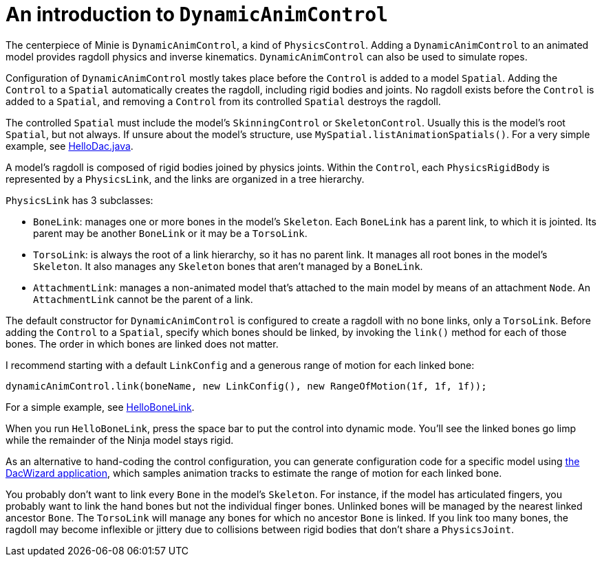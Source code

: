= An introduction to `DynamicAnimControl`
:url-tutorial: https://github.com/stephengold/Minie/blob/master/MinieExamples/src/main/java/jme3utilities/tutorial

The centerpiece of Minie is `DynamicAnimControl`, a kind of `PhysicsControl`.
Adding a `DynamicAnimControl` to an animated model
provides ragdoll physics and inverse kinematics.
`DynamicAnimControl` can also be used to simulate ropes.

Configuration of `DynamicAnimControl` mostly takes place
before the `Control` is added to a model `Spatial`.
Adding the `Control` to a `Spatial` automatically creates the ragdoll,
including rigid bodies and joints.
No ragdoll exists before the `Control` is added to a `Spatial`,
and removing a `Control` from its controlled `Spatial` destroys the ragdoll.

The controlled `Spatial`
must include the model's `SkinningControl` or `SkeletonControl`.
Usually this is the model's root `Spatial`, but not always.
If unsure about the model's structure, use `MySpatial.listAnimationSpatials()`.
For a very simple example, see
{url-tutorial}/HelloDac.java[HelloDac.java].

A model's ragdoll is composed of rigid bodies joined by physics joints.
Within the `Control`, each `PhysicsRigidBody` is represented by
a `PhysicsLink`, and the links are organized in a tree hierarchy.

`PhysicsLink` has 3 subclasses:

* `BoneLink`: manages one or more bones in the model’s `Skeleton`.
  Each `BoneLink` has a parent link, to which it is jointed.
  Its parent may be another `BoneLink` or it may be a `TorsoLink`.
* `TorsoLink`: is always the root of a link hierarchy,
  so it has no parent link.
  It manages all root bones in the model's `Skeleton`.  It also manages any
  `Skeleton` bones that aren't managed by a `BoneLink`.
* `AttachmentLink`: manages a non-animated model that's
  attached to the main model by means of an attachment `Node`.
  An `AttachmentLink` cannot be the parent of a link.

The default constructor for `DynamicAnimControl` is configured to create a
ragdoll with no bone links, only a `TorsoLink`.
Before adding the `Control` to a `Spatial`, specify which bones
should be linked, by invoking the `link()` method for each of those bones.
The order in which bones are linked does not matter.

I recommend starting with a default `LinkConfig` and a generous range of motion
for each linked bone:

[source,java]
----
dynamicAnimControl.link(boneName, new LinkConfig(), new RangeOfMotion(1f, 1f, 1f));
----

For a simple example, see
{url-tutorial}/HelloBoneLink.java[HelloBoneLink].

When you run `HelloBoneLink`, press the space bar to put the control into
dynamic mode.
You'll see the linked bones go limp while the remainder of the Ninja model
stays rigid.

As an alternative to hand-coding the control configuration,
you can generate configuration code for a specific model using
https://github.com/stephengold/Minie/tree/master/DacWizard[the DacWizard application],
which samples animation tracks to estimate
the range of motion for each linked bone.

You probably don't want to link every `Bone` in the model's `Skeleton`.
For instance, if the model has articulated fingers, you probably want to link
the hand bones but not the individual finger bones.
Unlinked bones will be managed by the nearest linked ancestor `Bone`.
The `TorsoLink` will manage any bones for which no ancestor `Bone` is linked.
If you link too many bones, the ragdoll may become inflexible or jittery
due to collisions between rigid bodies that don't share a `PhysicsJoint`.
